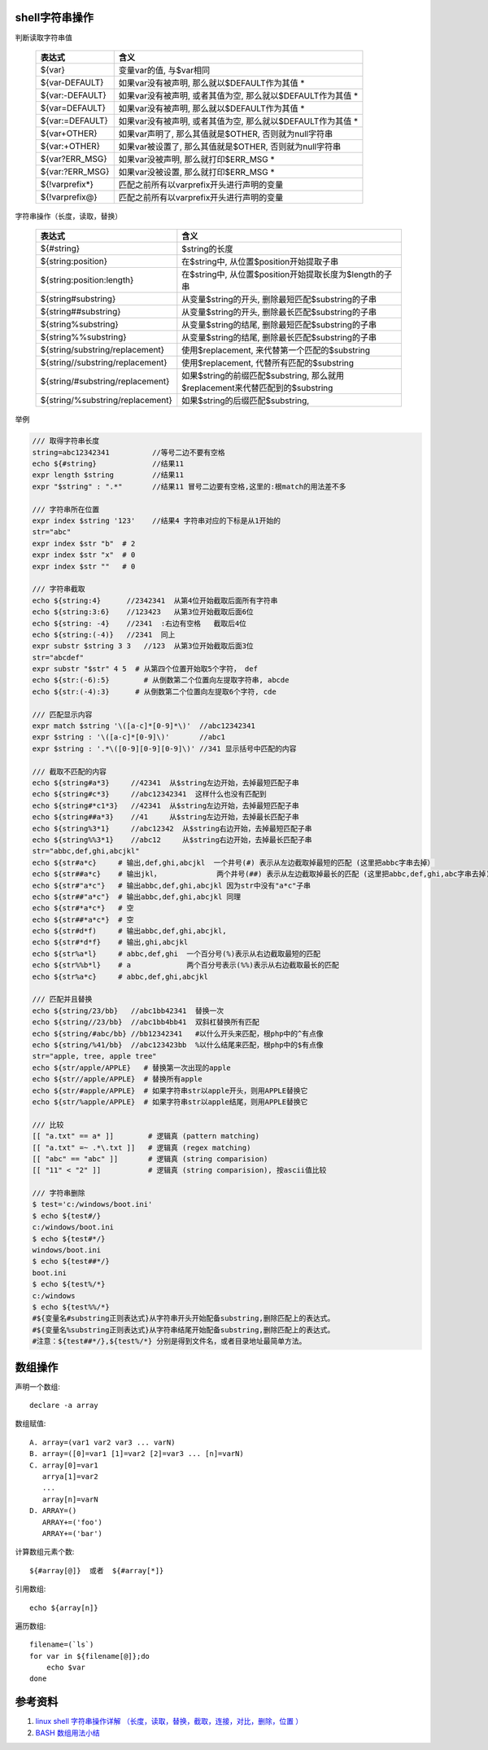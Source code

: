 .. title: shell脚本常用操作入门
.. slug: shell_tu
.. date: 2016-08-23 14:45:00 UTC+08:00
.. tags: tech, shell
.. category: shell
.. link:
.. description:
.. type: text
.. author: lennyh

shell字符串操作
=================

判断读取字符串值

    ===============     =======================================================
    表达式               含义
    ===============     =======================================================
    ${var} 	            变量var的值, 与$var相同
    ${var-DEFAULT} 	    如果var没有被声明, 那么就以$DEFAULT作为其值 *
    ${var:-DEFAULT} 	如果var没有被声明, 或者其值为空, 那么就以$DEFAULT作为其值 *
    ${var=DEFAULT} 	    如果var没有被声明, 那么就以$DEFAULT作为其值 *
    ${var:=DEFAULT} 	如果var没有被声明, 或者其值为空, 那么就以$DEFAULT作为其值 *
    ${var+OTHER} 	    如果var声明了, 那么其值就是$OTHER, 否则就为null字符串
    ${var:+OTHER}   	如果var被设置了, 那么其值就是$OTHER, 否则就为null字符串
    ${var?ERR_MSG} 	    如果var没被声明, 那么就打印$ERR_MSG *
    ${var:?ERR_MSG} 	如果var没被设置, 那么就打印$ERR_MSG *
    ${!varprefix*} 	    匹配之前所有以varprefix开头进行声明的变量
    ${!varprefix@}  	匹配之前所有以varprefix开头进行声明的变量
    ===============     =======================================================

字符串操作（长度，读取，替换）

    ================================   ==========================================================
    表达式                              含义
    ================================   ==========================================================
    ${#string}              	       $string的长度
    ${string:position} 	               在$string中, 从位置$position开始提取子串
    ${string:position:length} 	       在$string中, 从位置$position开始提取长度为$length的子串
    ${string#substring}                从变量$string的开头, 删除最短匹配$substring的子串
    ${string##substring}               从变量$string的开头, 删除最长匹配$substring的子串
    ${string%substring}                从变量$string的结尾, 删除最短匹配$substring的子串
    ${string%%substring}               从变量$string的结尾, 删除最长匹配$substring的子串
    ${string/substring/replacement}    使用$replacement, 来代替第一个匹配的$substring
    ${string//substring/replacement}   使用$replacement, 代替所有匹配的$substring
    ${string/#substring/replacement}   如果$string的前缀匹配$substring,
                                       那么就用$replacement来代替匹配到的$substring
    ${string/%substring/replacement}   如果$string的后缀匹配$substring,
    ================================   ==========================================================

举例

.. code:: shell

    /// 取得字符串长度
    string=abc12342341          //等号二边不要有空格
    echo ${#string}             //结果11
    expr length $string         //结果11
    expr "$string" : ".*"       //结果11 冒号二边要有空格,这里的:根match的用法差不多

    /// 字符串所在位置
    expr index $string '123'    //结果4 字符串对应的下标是从1开始的
    str="abc"
    expr index $str "b"  # 2
    expr index $str "x"  # 0
    expr index $str ""   # 0

    /// 字符串截取
    echo ${string:4}      //2342341  从第4位开始截取后面所有字符串
    echo ${string:3:6}    //123423   从第3位开始截取后面6位
    echo ${string: -4}    //2341  :右边有空格   截取后4位
    echo ${string:(-4)}   //2341  同上
    expr substr $string 3 3   //123  从第3位开始截取后面3位
    str="abcdef"
    expr substr "$str" 4 5  # 从第四个位置开始取5个字符， def
    echo ${str:(-6):5}        # 从倒数第二个位置向左提取字符串, abcde
    echo ${str:(-4):3}      # 从倒数第二个位置向左提取6个字符, cde

    /// 匹配显示内容
    expr match $string '\([a-c]*[0-9]*\)'  //abc12342341
    expr $string : '\([a-c]*[0-9]\)'       //abc1
    expr $string : '.*\([0-9][0-9][0-9]\)' //341 显示括号中匹配的内容

    /// 截取不匹配的内容
    echo ${string#a*3}     //42341  从$string左边开始，去掉最短匹配子串
    echo ${string#c*3}     //abc12342341  这样什么也没有匹配到
    echo ${string#*c1*3}   //42341  从$string左边开始，去掉最短匹配子串
    echo ${string##a*3}    //41     从$string左边开始，去掉最长匹配子串
    echo ${string%3*1}     //abc12342  从$string右边开始，去掉最短匹配子串
    echo ${string%%3*1}    //abc12     从$string右边开始，去掉最长匹配子串
    str="abbc,def,ghi,abcjkl"
    echo ${str#a*c}     # 输出,def,ghi,abcjkl  一个井号(#) 表示从左边截取掉最短的匹配 (这里把abbc字串去掉）
    echo ${str##a*c}    # 输出jkl，             两个井号(##) 表示从左边截取掉最长的匹配 (这里把abbc,def,ghi,abc字串去掉)
    echo ${str#"a*c"}   # 输出abbc,def,ghi,abcjkl 因为str中没有"a*c"子串
    echo ${str##"a*c"}  # 输出abbc,def,ghi,abcjkl 同理
    echo ${str#*a*c*}   # 空
    echo ${str##*a*c*}  # 空
    echo ${str#d*f)     # 输出abbc,def,ghi,abcjkl,
    echo ${str#*d*f}    # 输出,ghi,abcjkl
    echo ${str%a*l}     # abbc,def,ghi  一个百分号(%)表示从右边截取最短的匹配
    echo ${str%%b*l}    # a             两个百分号表示(%%)表示从右边截取最长的匹配
    echo ${str%a*c}     # abbc,def,ghi,abcjkl

    /// 匹配并且替换
    echo ${string/23/bb}   //abc1bb42341  替换一次
    echo ${string//23/bb}  //abc1bb4bb41  双斜杠替换所有匹配
    echo ${string/#abc/bb} //bb12342341   #以什么开头来匹配，根php中的^有点像
    echo ${string/%41/bb}  //abc123423bb  %以什么结尾来匹配，根php中的$有点像
    str="apple, tree, apple tree"
    echo ${str/apple/APPLE}   # 替换第一次出现的apple
    echo ${str//apple/APPLE}  # 替换所有apple
    echo ${str/#apple/APPLE}  # 如果字符串str以apple开头，则用APPLE替换它
    echo ${str/%apple/APPLE}  # 如果字符串str以apple结尾，则用APPLE替换它

    /// 比较
    [[ "a.txt" == a* ]]        # 逻辑真 (pattern matching)
    [[ "a.txt" =~ .*\.txt ]]   # 逻辑真 (regex matching)
    [[ "abc" == "abc" ]]       # 逻辑真 (string comparision)
    [[ "11" < "2" ]]           # 逻辑真 (string comparision), 按ascii值比较

    /// 字符串删除
    $ test='c:/windows/boot.ini'
    $ echo ${test#/}
    c:/windows/boot.ini
    $ echo ${test#*/}
    windows/boot.ini
    $ echo ${test##*/}
    boot.ini
    $ echo ${test%/*}
    c:/windows
    $ echo ${test%%/*}
    #${变量名#substring正则表达式}从字符串开头开始配备substring,删除匹配上的表达式。
    #${变量名%substring正则表达式}从字符串结尾开始配备substring,删除匹配上的表达式。
    #注意：${test##*/},${test%/*} 分别是得到文件名，或者目录地址最简单方法。

数组操作
==============
声明一个数组::

    declare -a array

数组赋值::

    A. array=(var1 var2 var3 ... varN)
    B. array=([0]=var1 [1]=var2 [2]=var3 ... [n]=varN)
    C. array[0]=var1
       arrya[1]=var2
       ...
       array[n]=varN
    D. ARRAY=()
       ARRAY+=('foo')
       ARRAY+=('bar')

计算数组元素个数::

    ${#array[@]}  或者  ${#array[*]}

引用数组::

    echo ${array[n]}

遍历数组::

    filename=(`ls`)
    for var in ${filename[@]};do
        echo $var
    done

参考资料
===========
#. `linux shell 字符串操作详解 （长度，读取，替换，截取，连接，对比，删除，位置 ） <http://justcoding.iteye.com/blog/1963463>`_
#. `BASH 数组用法小结 <http://snailwarrior.blog.51cto.com/680306/154704>`_

